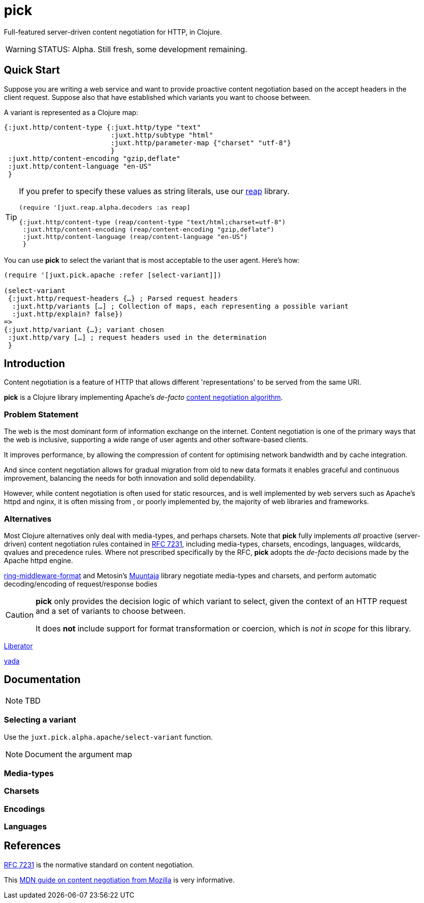 = pick

Full-featured server-driven content negotiation for HTTP, in Clojure.

[WARNING]
--
STATUS: Alpha. Still fresh, some development remaining.
--

== Quick Start

Suppose you are writing a web service and want to provide proactive content negotiation based on the accept headers in the client request. Suppose also that have established which variants you want to choose between.

A variant is represented as a Clojure map:

[source,clojure]
----
{:juxt.http/content-type {:juxt.http/type "text"
                          :juxt.http/subtype "html"
                          :juxt.http/parameter-map {"charset" "utf-8"}
                          }
 :juxt.http/content-encoding "gzip,deflate"
 :juxt.http/content-language "en-US"
 }
----

[TIP]
--
If you prefer to specify these values as string literals, use our https://github.com/juxt/reap[reap] library.

[source,clojure]
----
(require '[juxt.reap.alpha.decoders :as reap]

{:juxt.http/content-type (reap/content-type "text/html;charset=utf-8")
 :juxt.http/content-encoding (reap/content-encoding "gzip,deflate")
 :juxt.http/content-language (reap/content-language "en-US")
 }
----

--

You can use *pick* to select the variant that is most acceptable to the user agent. Here's how:

[source,clojure]
----
(require '[juxt.pick.apache :refer [select-variant]])

(select-variant
 {:juxt.http/request-headers {…} ; Parsed request headers
  :juxt.http/variants […] ; Collection of maps, each representing a possible variant
  :juxt.http/explain? false})
=>
{:juxt.http/variant {…}; variant chosen
 :juxt.http/vary […] ; request headers used in the determination
 }

----

== Introduction

Content negotiation is a feature of HTTP that allows different 'representations'
to be served from the same URI.

*pick* is a Clojure library implementing Apache's _de-facto_ http://httpd.apache.org/docs/current/en/content-negotiation.html#algorithm[content negotiation algorithm].

=== Problem Statement

The web is the most dominant form of information exchange on the
internet. Content negotiation is one of the primary ways that the web is
inclusive, supporting a wide range of user agents and other software-based
clients.

It improves performance, by allowing the compression of content for optimising
network bandwidth and by cache integration.

And since content negotiation allows for gradual migration from old to new data
formats it enables graceful and continuous improvement, balancing the needs for
both innovation and solid dependability.

However, while content negotiation is often used for static resources, and is
well implemented by web servers such as Apache's httpd and nginx, it is often
missing from , or poorly implemented by, the majority of web libraries and
frameworks.

=== Alternatives

Most Clojure alternatives only deal with media-types, and perhaps charsets. Note
that *pick* fully implements _all_ proactive (server-driven) content negotiation
rules contained in https://tools.ietf.org/html/rfc7231[RFC 7231], including
media-types, charsets, encodings, languages, wildcards, qvalues and precedence
rules. Where not prescribed specifically by the RFC, *pick* adopts the
_de-facto_ decisions made by the Apache httpd engine.

https://github.com/ngrunwald/ring-middleware-format[ring-middleware-format] and
Metosin's https://github.com/metosin/muuntaja[Muuntaja] library negotiate
media-types and charsets, and perform automatic decoding/encoding of
request/response bodies

[CAUTION]
--
*pick* only provides the decision logic of which variant to select,
given the context of an HTTP request and a set of variants to choose between.

It
does *not* include support for format transformation or coercion, which is _not
in scope_ for this library.
--

https://github.com/clojure-liberator/liberator/commits/master[Liberator]

https://github.com/juxt/yada[yada]


== Documentation

NOTE: TBD

=== Selecting a variant

Use the `juxt.pick.alpha.apache/select-variant` function.

NOTE: Document the argument map

=== Media-types

=== Charsets

=== Encodings

=== Languages

== References

https://tools.ietf.org/html/rfc7231[RFC 7231] is the normative standard on content negotiation.

This https://developer.mozilla.org/en-US/docs/Web/HTTP/Content_negotiation[MDN guide on content negotiation from Mozilla] is very informative.
